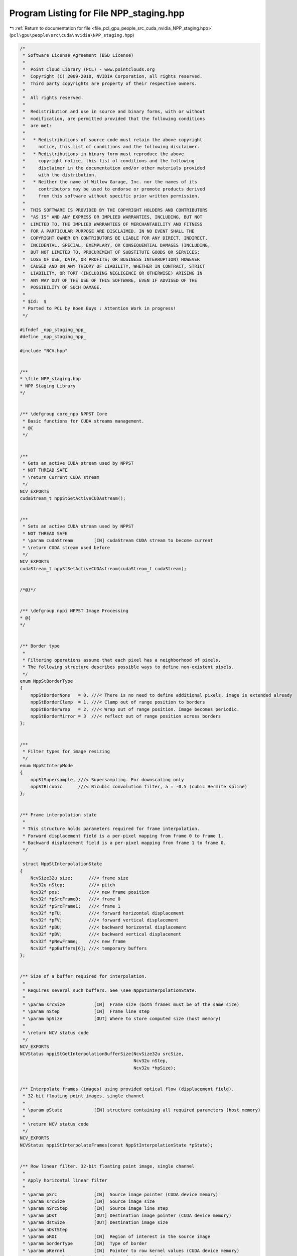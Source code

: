 
.. _program_listing_file_pcl_gpu_people_src_cuda_nvidia_NPP_staging.hpp:

Program Listing for File NPP_staging.hpp
========================================

|exhale_lsh| :ref:`Return to documentation for file <file_pcl_gpu_people_src_cuda_nvidia_NPP_staging.hpp>` (``pcl\gpu\people\src\cuda\nvidia\NPP_staging.hpp``)

.. |exhale_lsh| unicode:: U+021B0 .. UPWARDS ARROW WITH TIP LEFTWARDS

.. code-block:: cpp

   /*
    * Software License Agreement (BSD License)
    *
    *  Point Cloud Library (PCL) - www.pointclouds.org
    *  Copyright (C) 2009-2010, NVIDIA Corporation, all rights reserved.
    *  Third party copyrights are property of their respective owners.
    *
    *  All rights reserved.
    *
    *  Redistribution and use in source and binary forms, with or without
    *  modification, are permitted provided that the following conditions
    *  are met:
    *
    *   * Redistributions of source code must retain the above copyright
    *     notice, this list of conditions and the following disclaimer.
    *   * Redistributions in binary form must reproduce the above
    *     copyright notice, this list of conditions and the following
    *     disclaimer in the documentation and/or other materials provided
    *     with the distribution.
    *   * Neither the name of Willow Garage, Inc. nor the names of its
    *     contributors may be used to endorse or promote products derived
    *     from this software without specific prior written permission.
    *
    *  THIS SOFTWARE IS PROVIDED BY THE COPYRIGHT HOLDERS AND CONTRIBUTORS
    *  "AS IS" AND ANY EXPRESS OR IMPLIED WARRANTIES, INCLUDING, BUT NOT
    *  LIMITED TO, THE IMPLIED WARRANTIES OF MERCHANTABILITY AND FITNESS
    *  FOR A PARTICULAR PURPOSE ARE DISCLAIMED. IN NO EVENT SHALL THE
    *  COPYRIGHT OWNER OR CONTRIBUTORS BE LIABLE FOR ANY DIRECT, INDIRECT,
    *  INCIDENTAL, SPECIAL, EXEMPLARY, OR CONSEQUENTIAL DAMAGES (INCLUDING,
    *  BUT NOT LIMITED TO, PROCUREMENT OF SUBSTITUTE GOODS OR SERVICES;
    *  LOSS OF USE, DATA, OR PROFITS; OR BUSINESS INTERRUPTION) HOWEVER
    *  CAUSED AND ON ANY THEORY OF LIABILITY, WHETHER IN CONTRACT, STRICT
    *  LIABILITY, OR TORT (INCLUDING NEGLIGENCE OR OTHERWISE) ARISING IN
    *  ANY WAY OUT OF THE USE OF THIS SOFTWARE, EVEN IF ADVISED OF THE
    *  POSSIBILITY OF SUCH DAMAGE.
    *
    * $Id:  $
    * Ported to PCL by Koen Buys : Attention Work in progress!
    */
   
   #ifndef _npp_staging_hpp_
   #define _npp_staging_hpp_
   
   #include "NCV.hpp"
   
   
   /**
   * \file NPP_staging.hpp
   * NPP Staging Library
   */
   
   
   /** \defgroup core_npp NPPST Core
    * Basic functions for CUDA streams management.
    * @{
    */
   
   
   /**
    * Gets an active CUDA stream used by NPPST
    * NOT THREAD SAFE
    * \return Current CUDA stream
    */
   NCV_EXPORTS
   cudaStream_t nppStGetActiveCUDAstream();
   
   
   /**
    * Sets an active CUDA stream used by NPPST
    * NOT THREAD SAFE
    * \param cudaStream        [IN] cudaStream CUDA stream to become current
    * \return CUDA stream used before
    */
   NCV_EXPORTS
   cudaStream_t nppStSetActiveCUDAstream(cudaStream_t cudaStream);
   
   
   /*@}*/
   
   
   /** \defgroup nppi NPPST Image Processing
   * @{
   */
   
   
   /** Border type
    *
    * Filtering operations assume that each pixel has a neighborhood of pixels.
    * The following structure describes possible ways to define non-existent pixels.
    */
   enum NppStBorderType
   {
       nppStBorderNone   = 0, ///< There is no need to define additional pixels, image is extended already
       nppStBorderClamp  = 1, ///< Clamp out of range position to borders
       nppStBorderWrap   = 2, ///< Wrap out of range position. Image becomes periodic.
       nppStBorderMirror = 3  ///< reflect out of range position across borders
   };
   
   
   /**
    * Filter types for image resizing
    */
   enum NppStInterpMode
   {
       nppStSupersample, ///< Supersampling. For downscaling only
       nppStBicubic      ///< Bicubic convolution filter, a = -0.5 (cubic Hermite spline)
   };
   
   
   /** Frame interpolation state
    *
    * This structure holds parameters required for frame interpolation.
    * Forward displacement field is a per-pixel mapping from frame 0 to frame 1.
    * Backward displacement field is a per-pixel mapping from frame 1 to frame 0.
    */
   
    struct NppStInterpolationState
   {
       NcvSize32u size;      ///< frame size
       Ncv32u nStep;         ///< pitch
       Ncv32f pos;           ///< new frame position
       Ncv32f *pSrcFrame0;   ///< frame 0
       Ncv32f *pSrcFrame1;   ///< frame 1
       Ncv32f *pFU;          ///< forward horizontal displacement
       Ncv32f *pFV;          ///< forward vertical displacement
       Ncv32f *pBU;          ///< backward horizontal displacement
       Ncv32f *pBV;          ///< backward vertical displacement
       Ncv32f *pNewFrame;    ///< new frame
       Ncv32f *ppBuffers[6]; ///< temporary buffers
   };
   
   
   /** Size of a buffer required for interpolation.
    * 
    * Requires several such buffers. See \see NppStInterpolationState.
    *
    * \param srcSize           [IN]  Frame size (both frames must be of the same size)
    * \param nStep             [IN]  Frame line step
    * \param hpSize            [OUT] Where to store computed size (host memory)
    *
    * \return NCV status code
    */
   NCV_EXPORTS
   NCVStatus nppiStGetInterpolationBufferSize(NcvSize32u srcSize,
                                              Ncv32u nStep,
                                              Ncv32u *hpSize);
   
   
   /** Interpolate frames (images) using provided optical flow (displacement field).
    * 32-bit floating point images, single channel
    *
    * \param pState            [IN] structure containing all required parameters (host memory)
    *
    * \return NCV status code
    */
   NCV_EXPORTS
   NCVStatus nppiStInterpolateFrames(const NppStInterpolationState *pState);
   
   
   /** Row linear filter. 32-bit floating point image, single channel
    *
    * Apply horizontal linear filter
    *
    * \param pSrc              [IN]  Source image pointer (CUDA device memory)
    * \param srcSize           [IN]  Source image size
    * \param nSrcStep          [IN]  Source image line step
    * \param pDst              [OUT] Destination image pointer (CUDA device memory)
    * \param dstSize           [OUT] Destination image size
    * \param nDstStep
    * \param oROI              [IN]  Region of interest in the source image
    * \param borderType        [IN]  Type of border
    * \param pKernel           [IN]  Pointer to row kernel values (CUDA device memory)
    * \param nKernelSize       [IN]  Size of the kernel in pixels
    * \param nAnchor           [IN]  The kernel row alignment with respect to the position of the input pixel
    * \param multiplier        [IN]  Value by which the computed result is multiplied
    *
    * \return NCV status code
    */
   NCV_EXPORTS
   NCVStatus nppiStFilterRowBorder_32f_C1R(const Ncv32f *pSrc, 
                                           NcvSize32u srcSize, 
                                           Ncv32u nSrcStep,
                                           Ncv32f *pDst, 
                                           NcvSize32u dstSize, 
                                           Ncv32u nDstStep,
                                           NcvRect32u oROI, 
                                           NppStBorderType borderType,
                                           const Ncv32f *pKernel, 
                                           Ncv32s nKernelSize,
                                           Ncv32s nAnchor, 
                                           Ncv32f multiplier);
   
   
   /** Column linear filter. 32-bit floating point image, single channel
    *
    * Apply vertical linear filter
    *
    * \param pSrc              [IN]  Source image pointer (CUDA device memory)
    * \param srcSize           [IN]  Source image size
    * \param nSrcStep          [IN]  Source image line step
    * \param pDst              [OUT] Destination image pointer (CUDA device memory)
    * \param dstSize           [OUT] Destination image size
    * \param nDstStep
    * \param oROI              [IN]  Region of interest in the source image
    * \param borderType        [IN]  Type of border
    * \param pKernel           [IN]  Pointer to column kernel values (CUDA device memory)
    * \param nKernelSize       [IN]  Size of the kernel in pixels
    * \param nAnchor           [IN]  The kernel column alignment with respect to the position of the input pixel
    * \param multiplier        [IN]  Value by which the computed result is multiplied
    *
    * \return NCV status code
    */
   NCV_EXPORTS
   NCVStatus nppiStFilterColumnBorder_32f_C1R(const Ncv32f *pSrc,
                                              NcvSize32u srcSize,
                                              Ncv32u nSrcStep,
                                              Ncv32f *pDst,
                                              NcvSize32u dstSize,
                                              Ncv32u nDstStep,
                                              NcvRect32u oROI,
                                              NppStBorderType borderType,
                                              const Ncv32f *pKernel,
                                              Ncv32s nKernelSize,
                                              Ncv32s nAnchor,
                                              Ncv32f multiplier);
   
   
   /** Size of buffer required for vector image warping.
    * 
    * \param srcSize           [IN]  Source image size
    * \param nSrcStep          [IN]  Source image line step
    * \param hpSize            [OUT] Where to store computed size (host memory)
    *
    * \return NCV status code
    */
   NCV_EXPORTS 
   NCVStatus nppiStVectorWarpGetBufferSize(NcvSize32u srcSize,
                                           Ncv32u nSrcStep,
                                           Ncv32u *hpSize);
   
   
   /** Warp image using provided 2D vector field and 1x1 point spread function.
    * 32-bit floating point image, single channel
    *
    * During warping pixels from the source image may fall between pixels of the destination image.
    * PSF (point spread function) describes how the source image pixel affects pixels of the destination.
    * For 1x1 PSF only single pixel with the largest intersection is affected (similar to nearest interpolation).
    *
    * Destination image size and line step must be the same as the source image size and line step
    *
    * \param pSrc              [IN]  Source image pointer (CUDA device memory)
    * \param srcSize           [IN]  Source image size
    * \param nSrcStep          [IN]  Source image line step
    * \param pU                [IN]  Pointer to horizontal displacement field (CUDA device memory)
    * \param pV                [IN]  Pointer to vertical displacement field (CUDA device memory)
    * \param nVFStep           [IN]  Displacement field line step
    * \param timeScale         [IN]  Value by which displacement field will be scaled for warping
    * \param pDst              [OUT] Destination image pointer (CUDA device memory)
    *
    * \return NCV status code
    */
   NCV_EXPORTS
   NCVStatus nppiStVectorWarp_PSF1x1_32f_C1(const Ncv32f *pSrc,
                                            NcvSize32u srcSize,
                                            Ncv32u nSrcStep,
                                            const Ncv32f *pU,
                                            const Ncv32f *pV,
                                            Ncv32u nVFStep,
                                            Ncv32f timeScale,
                                            Ncv32f *pDst);
   
   
   /** Warp image using provided 2D vector field and 2x2 point spread function.
    * 32-bit floating point image, single channel
    *
    * During warping pixels from the source image may fall between pixels of the destination image.
    * PSF (point spread function) describes how the source image pixel affects pixels of the destination.
    * For 2x2 PSF all four intersected pixels will be affected.
    *
    * Destination image size and line step must be the same as the source image size and line step
    *
    * \param pSrc              [IN]  Source image pointer (CUDA device memory)
    * \param srcSize           [IN]  Source image size
    * \param nSrcStep          [IN]  Source image line step
    * \param pU                [IN]  Pointer to horizontal displacement field (CUDA device memory)
    * \param pV                [IN]  Pointer to vertical displacement field (CUDA device memory)
    * \param nVFStep           [IN]  Displacement field line step
    * \param pBuffer
    * \param timeScale         [IN]  Value by which displacement field will be scaled for warping
    * \param pDst              [OUT] Destination image pointer (CUDA device memory)
    *
    * \return NCV status code
    */
   NCV_EXPORTS
   NCVStatus nppiStVectorWarp_PSF2x2_32f_C1(const Ncv32f *pSrc,
                                            NcvSize32u srcSize,
                                            Ncv32u nSrcStep,
                                            const Ncv32f *pU,
                                            const Ncv32f *pV,
                                            Ncv32u nVFStep,
                                            Ncv32f *pBuffer,
                                            Ncv32f timeScale,
                                            Ncv32f *pDst);
   
   
   /** Resize. 32-bit floating point image, single channel
    *
    * Resizes image using specified filter (interpolation type)
    *
    * \param pSrc              [IN]  Source image pointer (CUDA device memory)
    * \param srcSize           [IN]  Source image size
    * \param nSrcStep          [IN]  Source image line step
    * \param srcROI            [IN]  Source image region of interest
    * \param pDst              [OUT] Destination image pointer (CUDA device memory)
    * \param dstSize           [IN]  Destination image size
    * \param nDstStep          [IN]  Destination image line step
    * \param dstROI            [IN]  Destination image region of interest
    * \param xFactor           [IN]  Row scale factor
    * \param yFactor           [IN]  Column scale factor
    * \param interpolation     [IN]  Interpolation type
    * 
    * \return NCV status code
    */
   NCV_EXPORTS
   NCVStatus nppiStResize_32f_C1R(const Ncv32f *pSrc,
                                  NcvSize32u srcSize,
                                  Ncv32u nSrcStep,
                                  NcvRect32u srcROI,
                                  Ncv32f *pDst,
                                  NcvSize32u dstSize,
                                  Ncv32u nDstStep,
                                  NcvRect32u dstROI,
                                  Ncv32f xFactor,
                                  Ncv32f yFactor,
                                  NppStInterpMode interpolation);
   
   
   /**
    * Downsamples (decimates) an image using the nearest neighbor algorithm. 32-bit unsigned pixels, single channel.
    *
    * \param d_src             [IN] Source image pointer (CUDA device memory)
    * \param srcStep           [IN] Source image line step
    * \param d_dst             [OUT] Destination image pointer (CUDA device memory)
    * \param dstStep           [IN] Destination image line step
    * \param srcRoi            [IN] Region of interest in the source image
    * \param scale             [IN] Downsampling scale factor (positive integer)
    * \param readThruTexture   [IN] Performance hint to cache source in texture (true) or read directly (false)
    *
    * \return NCV status code
    */
   NCV_EXPORTS
   NCVStatus nppiStDecimate_32u_C1R(Ncv32u *d_src, Ncv32u srcStep,
                                    Ncv32u *d_dst, Ncv32u dstStep,
                                    NcvSize32u srcRoi, Ncv32u scale,
                                    NcvBool readThruTexture);
   
   
   /**
    * Downsamples (decimates) an image using the nearest neighbor algorithm. 32-bit signed pixels, single channel.
    * \see nppiStDecimate_32u_C1R
    */
   NCV_EXPORTS
   NCVStatus nppiStDecimate_32s_C1R(Ncv32s *d_src, Ncv32u srcStep,
                                    Ncv32s *d_dst, Ncv32u dstStep,
                                    NcvSize32u srcRoi, Ncv32u scale,
                                    NcvBool readThruTexture);
   
   
   /**
    * Downsamples (decimates) an image using the nearest neighbor algorithm. 32-bit float pixels, single channel.
    * \see nppiStDecimate_32u_C1R
    */
   NCV_EXPORTS
   NCVStatus nppiStDecimate_32f_C1R(Ncv32f *d_src, Ncv32u srcStep,
                                    Ncv32f *d_dst, Ncv32u dstStep,
                                    NcvSize32u srcRoi, Ncv32u scale,
                                    NcvBool readThruTexture);
   
   
   /**
   * Downsamples (decimates) an image using the nearest neighbor algorithm. 64-bit unsigned pixels, single channel.
   * \see nppiStDecimate_32u_C1R
   */
   NCV_EXPORTS
   NCVStatus nppiStDecimate_64u_C1R(Ncv64u *d_src, Ncv32u srcStep,
                                    Ncv64u *d_dst, Ncv32u dstStep,
                                    NcvSize32u srcRoi, Ncv32u scale,
                                    NcvBool readThruTexture);
   
   
   /**
    * Downsamples (decimates) an image using the nearest neighbor algorithm. 64-bit signed pixels, single channel.
    * \see nppiStDecimate_32u_C1R
    */
   NCV_EXPORTS
   NCVStatus nppiStDecimate_64s_C1R(Ncv64s *d_src, Ncv32u srcStep,
                                    Ncv64s *d_dst, Ncv32u dstStep,
                                    NcvSize32u srcRoi, Ncv32u scale,
                                    NcvBool readThruTexture);
   
   
   /**
    * Downsamples (decimates) an image using the nearest neighbor algorithm. 64-bit float pixels, single channel.
    * \see nppiStDecimate_32u_C1R
    */
   NCV_EXPORTS
   NCVStatus nppiStDecimate_64f_C1R(Ncv64f *d_src, Ncv32u srcStep,
                                    Ncv64f *d_dst, Ncv32u dstStep,
                                    NcvSize32u srcRoi, Ncv32u scale,
                                    NcvBool readThruTexture);
   
   
   /**
    * Downsamples (decimates) an image using the nearest neighbor algorithm. 32-bit unsigned pixels, single channel. Host implementation.
    *
    * \param h_src             [IN] Source image pointer (Host or pinned memory)
    * \param srcStep           [IN] Source image line step
    * \param h_dst             [OUT] Destination image pointer (Host or pinned memory)
    * \param dstStep           [IN] Destination image line step
    * \param srcRoi            [IN] Region of interest in the source image
    * \param scale             [IN] Downsampling scale factor (positive integer)
    *
    * \return NCV status code
    */
   NCV_EXPORTS
   NCVStatus nppiStDecimate_32u_C1R_host(Ncv32u *h_src, Ncv32u srcStep,
                                         Ncv32u *h_dst, Ncv32u dstStep,
                                         NcvSize32u srcRoi, Ncv32u scale);
   
   
   /**
    * Downsamples (decimates) an image using the nearest neighbor algorithm. 32-bit signed pixels, single channel. Host implementation.
    * \see nppiStDecimate_32u_C1R_host
    */
   NCV_EXPORTS
   NCVStatus nppiStDecimate_32s_C1R_host(Ncv32s *h_src, Ncv32u srcStep,
                                         Ncv32s *h_dst, Ncv32u dstStep,
                                         NcvSize32u srcRoi, Ncv32u scale);
   
   
   /**
    * Downsamples (decimates) an image using the nearest neighbor algorithm. 32-bit float pixels, single channel. Host implementation.
    * \see nppiStDecimate_32u_C1R_host
    */
   NCV_EXPORTS
   NCVStatus nppiStDecimate_32f_C1R_host(Ncv32f *h_src, Ncv32u srcStep,
                                         Ncv32f *h_dst, Ncv32u dstStep,
                                         NcvSize32u srcRoi, Ncv32u scale);
   
   
   /**
    * Downsamples (decimates) an image using the nearest neighbor algorithm. 64-bit unsigned pixels, single channel. Host implementation.
    * \see nppiStDecimate_32u_C1R_host
    */
   NCV_EXPORTS
   NCVStatus nppiStDecimate_64u_C1R_host(Ncv64u *h_src, Ncv32u srcStep,
                                         Ncv64u *h_dst, Ncv32u dstStep,
                                         NcvSize32u srcRoi, Ncv32u scale);
   
   
   /**
    * Downsamples (decimates) an image using the nearest neighbor algorithm. 64-bit signed pixels, single channel. Host implementation.
    * \see nppiStDecimate_32u_C1R_host
    */
   NCV_EXPORTS
   NCVStatus nppiStDecimate_64s_C1R_host(Ncv64s *h_src, Ncv32u srcStep,
                                         Ncv64s *h_dst, Ncv32u dstStep,
                                         NcvSize32u srcRoi, Ncv32u scale);
   
   
   /**
    * Downsamples (decimates) an image using the nearest neighbor algorithm. 64-bit float pixels, single channel. Host implementation.
    * \see nppiStDecimate_32u_C1R_host
    */
   NCV_EXPORTS
   NCVStatus nppiStDecimate_64f_C1R_host(Ncv64f *h_src, Ncv32u srcStep,
                                         Ncv64f *h_dst, Ncv32u dstStep,
                                         NcvSize32u srcRoi, Ncv32u scale);
   
   
   /**
    * Computes standard deviation for each rectangular region of the input image using integral images.
    *
    * \param d_sum             [IN] Integral image pointer (CUDA device memory)
    * \param sumStep           [IN] Integral image line step
    * \param d_sqsum           [IN] Squared integral image pointer (CUDA device memory)
    * \param sqsumStep         [IN] Squared integral image line step
    * \param d_norm            [OUT] Stddev image pointer (CUDA device memory). Each pixel contains stddev of a rect with top-left corner at the original location in the image
    * \param normStep          [IN] Stddev image line step
    * \param roi               [IN] Region of interest in the source image
    * \param rect              [IN] Rectangular region to calculate stddev over
    * \param scaleArea         [IN] Multiplication factor to account decimated scale
    * \param readThruTexture   [IN] Performance hint to cache source in texture (true) or read directly (false)
    *
    * \return NCV status code
    */
   NCV_EXPORTS
   NCVStatus nppiStRectStdDev_32f_C1R(Ncv32u *d_sum, Ncv32u sumStep,
                                      Ncv64u *d_sqsum, Ncv32u sqsumStep,
                                      Ncv32f *d_norm, Ncv32u normStep,
                                      NcvSize32u roi, NcvRect32u rect,
                                      Ncv32f scaleArea, NcvBool readThruTexture);
   
   
   /**
    * Computes standard deviation for each rectangular region of the input image using integral images. Host implementation
    *
    * \param h_sum             [IN] Integral image pointer (Host or pinned memory)
    * \param sumStep           [IN] Integral image line step
    * \param h_sqsum           [IN] Squared integral image pointer (Host or pinned memory)
    * \param sqsumStep         [IN] Squared integral image line step
    * \param h_norm            [OUT] Stddev image pointer (Host or pinned memory). Each pixel contains stddev of a rect with top-left corner at the original location in the image
    * \param normStep          [IN] Stddev image line step
    * \param roi               [IN] Region of interest in the source image
    * \param rect              [IN] Rectangular region to calculate stddev over
    * \param scaleArea         [IN] Multiplication factor to account decimated scale
    *
    * \return NCV status code
    */
   NCV_EXPORTS
   NCVStatus nppiStRectStdDev_32f_C1R_host(Ncv32u *h_sum, Ncv32u sumStep,
                                           Ncv64u *h_sqsum, Ncv32u sqsumStep,
                                           Ncv32f *h_norm, Ncv32u normStep,
                                           NcvSize32u roi, NcvRect32u rect,
                                           Ncv32f scaleArea);
   
   
   /**
    * Transposes an image. 32-bit unsigned pixels, single channel
    *
    * \param d_src             [IN] Source image pointer (CUDA device memory)
    * \param srcStride         [IN] Source image line step
    * \param d_dst             [OUT] Destination image pointer (CUDA device memory)
    * \param dstStride         [IN] Destination image line step
    * \param srcRoi            [IN] Region of interest of the source image
    *
    * \return NCV status code
    */
   NCV_EXPORTS
   NCVStatus nppiStTranspose_32u_C1R(Ncv32u *d_src, Ncv32u srcStride,
                                     Ncv32u *d_dst, Ncv32u dstStride, NcvSize32u srcRoi);
   
   
   /**
    * Transposes an image. 32-bit signed pixels, single channel
    * \see nppiStTranspose_32u_C1R
    */
   NCV_EXPORTS
   NCVStatus nppiStTranspose_32s_C1R(Ncv32s *d_src, Ncv32u srcStride,
                                     Ncv32s *d_dst, Ncv32u dstStride, NcvSize32u srcRoi);
   
   
   /**
    * Transposes an image. 32-bit float pixels, single channel
    * \see nppiStTranspose_32u_C1R
    */
   NCV_EXPORTS
   NCVStatus nppiStTranspose_32f_C1R(Ncv32f *d_src, Ncv32u srcStride,
                                     Ncv32f *d_dst, Ncv32u dstStride, NcvSize32u srcRoi);
   
   
   /**
    * Transposes an image. 64-bit unsigned pixels, single channel
    * \see nppiStTranspose_32u_C1R
    */
   NCV_EXPORTS
   NCVStatus nppiStTranspose_64u_C1R(Ncv64u *d_src, Ncv32u srcStride,
                                     Ncv64u *d_dst, Ncv32u dstStride, NcvSize32u srcRoi);
   
   
   /**
    * Transposes an image. 64-bit signed pixels, single channel
    * \see nppiStTranspose_32u_C1R
    */
   NCV_EXPORTS
   NCVStatus nppiStTranspose_64s_C1R(Ncv64s *d_src, Ncv32u srcStride,
                                     Ncv64s *d_dst, Ncv32u dstStride, NcvSize32u srcRoi);
   
   
   /**
    * Transposes an image. 64-bit float pixels, single channel
    * \see nppiStTranspose_32u_C1R
    */
   NCV_EXPORTS
   NCVStatus nppiStTranspose_64f_C1R(Ncv64f *d_src, Ncv32u srcStride,
                                     Ncv64f *d_dst, Ncv32u dstStride, NcvSize32u srcRoi);
   
   
   /**
    * Transposes an image. 128-bit pixels of any type, single channel
    * \see nppiStTranspose_32u_C1R
    */
   NCV_EXPORTS
   NCVStatus nppiStTranspose_128_C1R(void *d_src, Ncv32u srcStep,
                                     void *d_dst, Ncv32u dstStep, NcvSize32u srcRoi);
   
   
   /**
    * Transposes an image. 32-bit unsigned pixels, single channel. Host implementation
    *
    * \param h_src             [IN] Source image pointer (Host or pinned memory)
    * \param srcStride         [IN] Source image line step
    * \param h_dst             [OUT] Destination image pointer (Host or pinned memory)
    * \param dstStride         [IN] Destination image line step
    * \param srcRoi            [IN] Region of interest of the source image
    *
    * \return NCV status code
    */
   NCV_EXPORTS
   NCVStatus nppiStTranspose_32u_C1R_host(Ncv32u *h_src, Ncv32u srcStride,
                                          Ncv32u *h_dst, Ncv32u dstStride, NcvSize32u srcRoi);
   
   
   /**
    * Transposes an image. 32-bit signed pixels, single channel. Host implementation
    * \see nppiStTranspose_32u_C1R_host
    */
   NCV_EXPORTS
   NCVStatus nppiStTranspose_32s_C1R_host(Ncv32s *h_src, Ncv32u srcStride,
                                          Ncv32s *h_dst, Ncv32u dstStride, NcvSize32u srcRoi);
   
   
   /**
    * Transposes an image. 32-bit float pixels, single channel. Host implementation
    * \see nppiStTranspose_32u_C1R_host
    */
   NCV_EXPORTS
   NCVStatus nppiStTranspose_32f_C1R_host(Ncv32f *h_src, Ncv32u srcStride,
                                          Ncv32f *h_dst, Ncv32u dstStride, NcvSize32u srcRoi);
   
   
   /**
    * Transposes an image. 64-bit unsigned pixels, single channel. Host implementation
    * \see nppiStTranspose_32u_C1R_host
    */
   NCV_EXPORTS
   NCVStatus nppiStTranspose_64u_C1R_host(Ncv64u *h_src, Ncv32u srcStride,
                                          Ncv64u *h_dst, Ncv32u dstStride, NcvSize32u srcRoi);
   
   
   /**
    * Transposes an image. 64-bit signed pixels, single channel. Host implementation
    * \see nppiStTranspose_32u_C1R_host
    */
   NCV_EXPORTS
   NCVStatus nppiStTranspose_64s_C1R_host(Ncv64s *h_src, Ncv32u srcStride,
                                          Ncv64s *h_dst, Ncv32u dstStride, NcvSize32u srcRoi);
   
   
   /**
    * Transposes an image. 64-bit float pixels, single channel. Host implementation
    * \see nppiStTranspose_32u_C1R_host
    */
   NCV_EXPORTS
   NCVStatus nppiStTranspose_64f_C1R_host(Ncv64f *h_src, Ncv32u srcStride,
                                          Ncv64f *h_dst, Ncv32u dstStride, NcvSize32u srcRoi);
   
   
   /**
    * Transposes an image. 128-bit pixels of any type, single channel. Host implementation
    * \see nppiStTranspose_32u_C1R_host
    */
   NCV_EXPORTS
   NCVStatus nppiStTranspose_128_C1R_host(void *d_src, Ncv32u srcStep,
                                          void *d_dst, Ncv32u dstStep, NcvSize32u srcRoi);
   
   
   /**
    * Calculates the size of the temporary buffer for integral image creation
    *
    * \param roiSize           [IN] Size of the input image
    * \param pBufsize          [OUT] Pointer to host variable that returns the size of the temporary buffer (in bytes)
    * \param devProp           [IN] CUDA device properties structure, containing texture alignment information
    *
    * \return NCV status code
    */
   NCV_EXPORTS
   NCVStatus nppiStIntegralGetSize_8u32u(NcvSize32u roiSize, Ncv32u *pBufsize, cudaDeviceProp &devProp);
   
   
   /**
    * Calculates the size of the temporary buffer for integral image creation
    * \see nppiStIntegralGetSize_8u32u
    */
   NCV_EXPORTS
   NCVStatus nppiStIntegralGetSize_32f32f(NcvSize32u roiSize, Ncv32u *pBufsize, cudaDeviceProp &devProp);
   
   
   /**
    * Creates an integral image representation for the input image
    *
    * \param d_src             [IN] Source image pointer (CUDA device memory)
    * \param srcStep           [IN] Source image line step
    * \param d_dst             [OUT] Destination integral image pointer (CUDA device memory)
    * \param dstStep           [IN] Destination image line step
    * \param roiSize           [IN] Region of interest of the source image
    * \param pBuffer           [IN] Pointer to the pre-allocated temporary buffer (CUDA device memory)
    * \param bufSize           [IN] Size of the pBuffer in bytes
    * \param devProp           [IN] CUDA device properties structure, containing texture alignment information
    *
    * \return NCV status code
    */
   NCV_EXPORTS
   NCVStatus nppiStIntegral_8u32u_C1R(Ncv8u *d_src, Ncv32u srcStep,
                                      Ncv32u *d_dst, Ncv32u dstStep, NcvSize32u roiSize,
                                      Ncv8u *pBuffer, Ncv32u bufSize, cudaDeviceProp &devProp);
   
   
   /**
    * Creates an integral image representation for the input image
    * \see nppiStIntegral_8u32u_C1R
    */
   NCV_EXPORTS
   NCVStatus nppiStIntegral_32f32f_C1R(Ncv32f *d_src, Ncv32u srcStep,
                                       Ncv32f *d_dst, Ncv32u dstStep, NcvSize32u roiSize,
                                       Ncv8u *pBuffer, Ncv32u bufSize, cudaDeviceProp &devProp);
   
   
   /**
    * Creates an integral image representation for the input image. Host implementation
    *
    * \param h_src             [IN] Source image pointer (Host or pinned memory)
    * \param srcStep           [IN] Source image line step
    * \param h_dst             [OUT] Destination integral image pointer (Host or pinned memory)
    * \param dstStep           [IN] Destination image line step
    * \param roiSize           [IN] Region of interest of the source image
    *
    * \return NCV status code
    */
   NCV_EXPORTS
   NCVStatus nppiStIntegral_8u32u_C1R_host(Ncv8u *h_src, Ncv32u srcStep,
                                           Ncv32u *h_dst, Ncv32u dstStep, NcvSize32u roiSize);
   
   
   /**
    * Creates an integral image representation for the input image. Host implementation
    * \see nppiStIntegral_8u32u_C1R_host
    */
   NCV_EXPORTS
   NCVStatus nppiStIntegral_32f32f_C1R_host(Ncv32f *h_src, Ncv32u srcStep,
                                            Ncv32f *h_dst, Ncv32u dstStep, NcvSize32u roiSize);
   
   
   /**
    * Calculates the size of the temporary buffer for squared integral image creation
    *
    * \param roiSize           [IN] Size of the input image
    * \param pBufsize          [OUT] Pointer to host variable that returns the size of the temporary buffer (in bytes)
    * \param devProp           [IN] CUDA device properties structure, containing texture alignment information
    *
    * \return NCV status code
    */
   NCV_EXPORTS
   NCVStatus nppiStSqrIntegralGetSize_8u64u(NcvSize32u roiSize, Ncv32u *pBufsize, cudaDeviceProp &devProp);
   
   
   /**
    * Creates a squared integral image representation for the input image
    *
    * \param d_src             [IN] Source image pointer (CUDA device memory)
    * \param srcStep           [IN] Source image line step
    * \param d_dst             [OUT] Destination squared integral image pointer (CUDA device memory)
    * \param dstStep           [IN] Destination image line step
    * \param roiSize           [IN] Region of interest of the source image
    * \param pBuffer           [IN] Pointer to the pre-allocated temporary buffer (CUDA device memory)
    * \param bufSize           [IN] Size of the pBuffer in bytes
    * \param devProp           [IN] CUDA device properties structure, containing texture alignment information
    *
    * \return NCV status code
    */
   NCV_EXPORTS
   NCVStatus nppiStSqrIntegral_8u64u_C1R(Ncv8u *d_src, Ncv32u srcStep,
                                         Ncv64u *d_dst, Ncv32u dstStep, NcvSize32u roiSize,
                                         Ncv8u *pBuffer, Ncv32u bufSize, cudaDeviceProp &devProp);
   
   
   /**
    * Creates a squared integral image representation for the input image. Host implementation
    *
    * \param h_src             [IN] Source image pointer (Host or pinned memory)
    * \param srcStep           [IN] Source image line step
    * \param h_dst             [OUT] Destination squared integral image pointer (Host or pinned memory)
    * \param dstStep           [IN] Destination image line step
    * \param roiSize           [IN] Region of interest of the source image
    *
    * \return NCV status code
    */
   NCV_EXPORTS
   NCVStatus nppiStSqrIntegral_8u64u_C1R_host(Ncv8u *h_src, Ncv32u srcStep,
                                              Ncv64u *h_dst, Ncv32u dstStep, NcvSize32u roiSize);
   
   
   /*@}*/
   
   
   /** \defgroup npps NPPST Signal Processing
   * @{
   */
   
   
   /**
    * Calculates the size of the temporary buffer for vector compaction. 32-bit unsigned values
    *
    * \param srcLen            [IN] Length of the input vector in elements
    * \param pBufsize          [OUT] Pointer to host variable that returns the size of the temporary buffer (in bytes)
    * \param devProp           [IN] CUDA device properties structure, containing texture alignment information
    *
    * \return NCV status code
    */
   NCV_EXPORTS
   NCVStatus nppsStCompactGetSize_32u(Ncv32u srcLen, Ncv32u *pBufsize, cudaDeviceProp &devProp);
   
   
   /**
    * Calculates the size of the temporary buffer for vector compaction. 32-bit signed values
    * \see nppsStCompactGetSize_32u
    */
   NCVStatus nppsStCompactGetSize_32s(Ncv32u srcLen, Ncv32u *pBufsize, cudaDeviceProp &devProp);
   
   
   /**
    * Calculates the size of the temporary buffer for vector compaction. 32-bit float values
    * \see nppsStCompactGetSize_32u
    */
   NCVStatus nppsStCompactGetSize_32f(Ncv32u srcLen, Ncv32u *pBufsize, cudaDeviceProp &devProp);
   
   
   /**
    * Compacts the input vector by removing elements of specified value. 32-bit unsigned values
    *
    * \param d_src             [IN] Source vector pointer (CUDA device memory)
    * \param srcLen            [IN] Source vector length
    * \param d_dst             [OUT] Destination vector pointer (CUDA device memory)
    * \param p_dstLen          [OUT] Pointer to the destination vector length (Pinned memory or NULL)
    * \param elemRemove        [IN] The value to be removed
    * \param pBuffer           [IN] Pointer to the pre-allocated temporary buffer (CUDA device memory)
    * \param bufSize           [IN] Size of the pBuffer in bytes
    * \param devProp           [IN] CUDA device properties structure, containing texture alignment information
    *
    * \return NCV status code
    */
   NCV_EXPORTS
   NCVStatus nppsStCompact_32u(Ncv32u *d_src, Ncv32u srcLen,
                               Ncv32u *d_dst, Ncv32u *p_dstLen,
                               Ncv32u elemRemove, Ncv8u *pBuffer,
                               Ncv32u bufSize, cudaDeviceProp &devProp);
   
   
   /**
    * Compacts the input vector by removing elements of specified value. 32-bit signed values
    * \see nppsStCompact_32u
    */
   NCV_EXPORTS
   NCVStatus nppsStCompact_32s(Ncv32s *d_src, Ncv32u srcLen,
                               Ncv32s *d_dst, Ncv32u *p_dstLen,
                               Ncv32s elemRemove, Ncv8u *pBuffer,
                               Ncv32u bufSize, cudaDeviceProp &devProp);
   
   
   /**
    * Compacts the input vector by removing elements of specified value. 32-bit float values
    * \see nppsStCompact_32u
    */
   NCV_EXPORTS
   NCVStatus nppsStCompact_32f(Ncv32f *d_src, Ncv32u srcLen,
                               Ncv32f *d_dst, Ncv32u *p_dstLen,
                               Ncv32f elemRemove, Ncv8u *pBuffer,
                               Ncv32u bufSize, cudaDeviceProp &devProp);
   
   
   /**
    * Compacts the input vector by removing elements of specified value. 32-bit unsigned values. Host implementation
    *
    * \param h_src             [IN] Source vector pointer (CUDA device memory)
    * \param srcLen            [IN] Source vector length
    * \param h_dst             [OUT] Destination vector pointer (CUDA device memory)
    * \param dstLen            [OUT] Pointer to the destination vector length (can be NULL)
    * \param elemRemove        [IN] The value to be removed
    *
    * \return NCV status code
    */
   NCV_EXPORTS
   NCVStatus nppsStCompact_32u_host(Ncv32u *h_src, Ncv32u srcLen,
                                    Ncv32u *h_dst, Ncv32u *dstLen, Ncv32u elemRemove);
   
   
   /**
    * Compacts the input vector by removing elements of specified value. 32-bit signed values. Host implementation
    * \see nppsStCompact_32u_host
    */
   NCV_EXPORTS
   NCVStatus nppsStCompact_32s_host(Ncv32s *h_src, Ncv32u srcLen,
                                    Ncv32s *h_dst, Ncv32u *dstLen, Ncv32s elemRemove);
   
   
   /**
    * Compacts the input vector by removing elements of specified value. 32-bit float values. Host implementation
    * \see nppsStCompact_32u_host
    */
   NCV_EXPORTS
   NCVStatus nppsStCompact_32f_host(Ncv32f *h_src, Ncv32u srcLen,
                                    Ncv32f *h_dst, Ncv32u *dstLen, Ncv32f elemRemove);
   
   
   /*@}*/
   
   
   #endif // _npp_staging_hpp_
